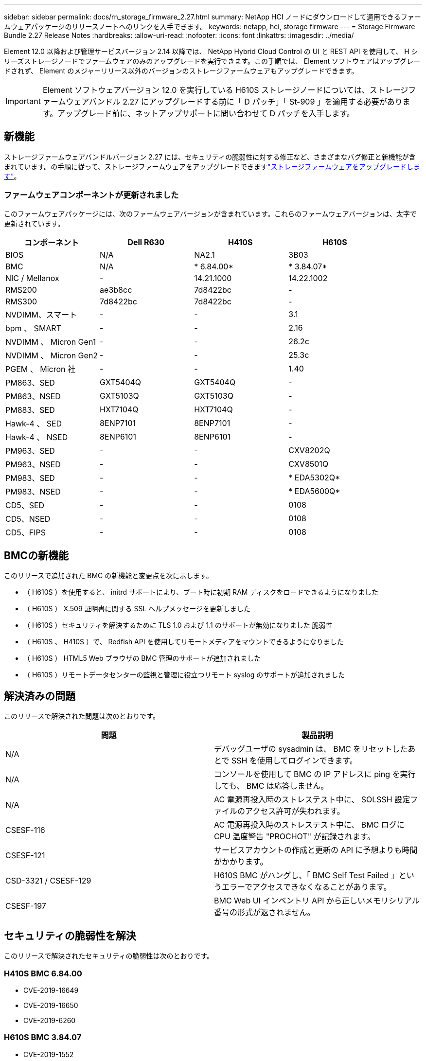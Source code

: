 ---
sidebar: sidebar 
permalink: docs/rn_storage_firmware_2.27.html 
summary: NetApp HCI ノードにダウンロードして適用できるファームウェアパッケージのリリースノートへのリンクを入手できます。 
keywords: netapp, hci, storage firmware 
---
= Storage Firmware Bundle 2.27 Release Notes
:hardbreaks:
:allow-uri-read: 
:nofooter: 
:icons: font
:linkattrs: 
:imagesdir: ../media/


[role="lead"]
Element 12.0 以降および管理サービスバージョン 2.14 以降では、 NetApp Hybrid Cloud Control の UI と REST API を使用して、 H シリーズストレージノードでファームウェアのみのアップグレードを実行できます。この手順では、 Element ソフトウェアはアップグレードされず、 Element のメジャーリリース以外のバージョンのストレージファームウェアもアップグレードできます。


IMPORTANT: Element ソフトウェアバージョン 12.0 を実行している H610S ストレージノードについては、ストレージファームウェアバンドル 2.27 にアップグレードする前に「 D パッチ」「 St-909 」を適用する必要があります。アップグレード前に、ネットアップサポートに問い合わせて D パッチを入手します。



== 新機能

ストレージファームウェアバンドルバージョン 2.27 には、セキュリティの脆弱性に対する修正など、さまざまなバグ修正と新機能が含まれています。の手順に従って、ストレージファームウェアをアップグレードできますlink:task_hcc_upgrade_storage_firmware.html["ストレージファームウェアをアップグレードします"]。



=== ファームウェアコンポーネントが更新されました

このファームウェアパッケージには、次のファームウェアバージョンが含まれています。これらのファームウェアバージョンは、太字で更新されています。

|===
| コンポーネント | Dell R630 | H410S | H610S 


| BIOS | N/A | NA2.1 | 3B03 


| BMC | N/A | * 6.84.00* | * 3.84.07* 


| NIC / Mellanox | - | 14.21.1000 | 14.22.1002 


| RMS200 | ae3b8cc | 7d8422bc | - 


| RMS300 | 7d8422bc | 7d8422bc | - 


| NVDIMM、スマート | - | - | 3.1 


| bpm 、 SMART | - | - | 2.16 


| NVDIMM 、 Micron Gen1 | - | - | 26.2c 


| NVDIMM 、 Micron Gen2 | - | - | 25.3c 


| PGEM 、 Micron 社 | - | - | 1.40 


| PM863、SED | GXT5404Q | GXT5404Q | - 


| PM863、NSED | GXT5103Q | GXT5103Q | - 


| PM883、SED | HXT7104Q | HXT7104Q | - 


| Hawk-4 、 SED | 8ENP7101 | 8ENP7101 | - 


| Hawk-4 、 NSED | 8ENP6101 | 8ENP6101 | - 


| PM963、SED | - | - | CXV8202Q 


| PM963、NSED | - | - | CXV8501Q 


| PM983、SED | - | - | * EDA5302Q* 


| PM983、NSED | - | - | * EDA5600Q* 


| CD5、SED | - | - | 0108 


| CD5、NSED | - | - | 0108 


| CD5、FIPS | - | - | 0108 
|===


== BMCの新機能

このリリースで追加された BMC の新機能と変更点を次に示します。

* （ H610S ）を使用すると、 initrd サポートにより、ブート時に初期 RAM ディスクをロードできるようになりました
* （ H610S ） X.509 証明書に関する SSL ヘルプメッセージを更新しました
* （ H610S ）セキュリティを解決するために TLS 1.0 および 1.1 のサポートが無効になりました 脆弱性
* （ H610S 、 H410S ）で、 Redfish API を使用してリモートメディアをマウントできるようになりました
* （ H610S ） HTML5 Web ブラウザの BMC 管理のサポートが追加されました
* （ H610S ）リモートデータセンターの監視と管理に役立つリモート syslog のサポートが追加されました




== 解決済みの問題

このリリースで解決された問題は次のとおりです。

|===
| 問題 | 製品説明 


| N/A | デバッグユーザの sysadmin は、 BMC をリセットしたあとで SSH を使用してログインできます。 


| N/A | コンソールを使用して BMC の IP アドレスに ping を実行しても、 BMC は応答しません。 


| N/A | AC 電源再投入時のストレステスト中に、 SOLSSH 設定ファイルのアクセス許可が失われます。 


| CSESF-116 | AC 電源再投入時のストレステスト中に、 BMC ログに CPU 温度警告 "PROCHOT" が記録されます。 


| CSESF-121 | サービスアカウントの作成と更新の API に予想よりも時間がかかります。 


| CSD-3321 / CSESF-129 | H610S BMC がハングし、「 BMC Self Test Failed 」というエラーでアクセスできなくなることがあります。 


| CSESF-197 | BMC Web UI インベントリ API から正しいメモリシリアル番号の形式が返されません。 
|===


== セキュリティの脆弱性を解決

このリリースで解決されたセキュリティの脆弱性は次のとおりです。



=== H410S BMC 6.84.00

* CVE-2019-16649
* CVE-2019-16650
* CVE-2019-6260




=== H610S BMC 3.84.07

* CVE-2019-1552
* CVE-2019-1547、CVE-2019-1563
* CVE-2019-5482
* CVE-2019-15903
* CVE-2018-20843
* CVE-2019-14821 、 CVE-2019-15916 、 CVE-2018-16413
* CVE-2017-10638 、 CVE-2019-10639
* CVE-2019-11478、CVE-2019-11479、CVE-2019-11477
* CVE-2019-12819
* 2019 年から 14835 、 2019 年から 14814 、 2019 年から 14816 、 2019 年から 16746 のいずれかです
* CVE-2019-19062
* CVE-2019-19922、CVE-2019-20054
* CVE-2019-19447、CVE-2019-19767、CVE-2019-10220




== 既知の問題

このリリースで確認されている既知の問題はありません。

[discrete]
== 詳細情報

* https://docs.netapp.com/us-en/vcp/index.html["vCenter Server 向け NetApp Element プラグイン"^]
* https://www.netapp.com/hybrid-cloud/hci-documentation/["NetApp HCI のリソースページ"^]

